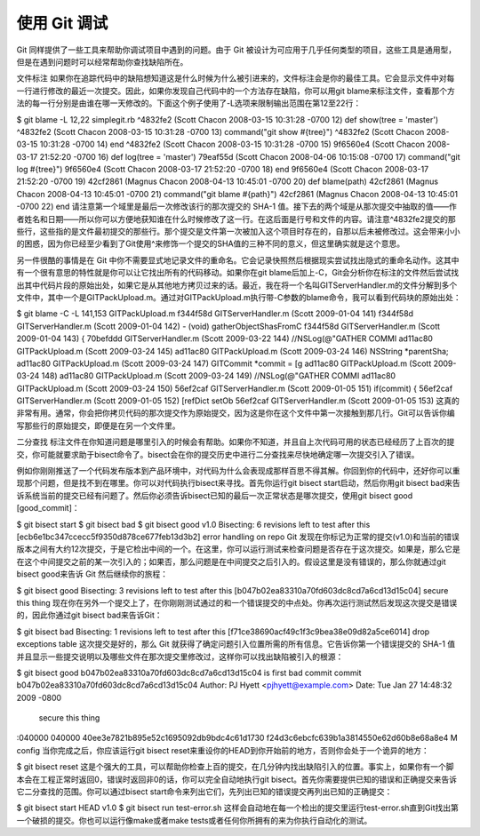 使用 Git 调试
===========================

Git 同样提供了一些工具来帮助你调试项目中遇到的问题。由于 Git 被设计为可应用于几乎任何类型的项目，这些工具是通用型，但是在遇到问题时可以经常帮助你查找缺陷所在。

文件标注
如果你在追踪代码中的缺陷想知道这是什么时候为什么被引进来的，文件标注会是你的最佳工具。它会显示文件中对每一行进行修改的最近一次提交。因此，如果你发现自己代码中的一个方法存在缺陷，你可以用git blame来标注文件，查看那个方法的每一行分别是由谁在哪一天修改的。下面这个例子使用了-L选项来限制输出范围在第12至22行：

$ git blame -L 12,22 simplegit.rb 
^4832fe2 (Scott Chacon  2008-03-15 10:31:28 -0700 12)  def show(tree = 'master')
^4832fe2 (Scott Chacon  2008-03-15 10:31:28 -0700 13)   command("git show #{tree}")
^4832fe2 (Scott Chacon  2008-03-15 10:31:28 -0700 14)  end
^4832fe2 (Scott Chacon  2008-03-15 10:31:28 -0700 15)
9f6560e4 (Scott Chacon  2008-03-17 21:52:20 -0700 16)  def log(tree = 'master')
79eaf55d (Scott Chacon  2008-04-06 10:15:08 -0700 17)   command("git log #{tree}")
9f6560e4 (Scott Chacon  2008-03-17 21:52:20 -0700 18)  end
9f6560e4 (Scott Chacon  2008-03-17 21:52:20 -0700 19) 
42cf2861 (Magnus Chacon 2008-04-13 10:45:01 -0700 20)  def blame(path)
42cf2861 (Magnus Chacon 2008-04-13 10:45:01 -0700 21)   command("git blame #{path}")
42cf2861 (Magnus Chacon 2008-04-13 10:45:01 -0700 22)  end
请注意第一个域里是最后一次修改该行的那次提交的 SHA-1 值。接下去的两个域是从那次提交中抽取的值——作者姓名和日期——所以你可以方便地获知谁在什么时候修改了这一行。在这后面是行号和文件的内容。请注意^4832fe2提交的那些行，这些指的是文件最初提交的那些行。那个提交是文件第一次被加入这个项目时存在的，自那以后未被修改过。这会带来小小的困惑，因为你已经至少看到了Git使用^来修饰一个提交的SHA值的三种不同的意义，但这里确实就是这个意思。

另一件很酷的事情是在 Git 中你不需要显式地记录文件的重命名。它会记录快照然后根据现实尝试找出隐式的重命名动作。这其中有一个很有意思的特性就是你可以让它找出所有的代码移动。如果你在git blame后加上-C，Git会分析你在标注的文件然后尝试找出其中代码片段的原始出处，如果它是从其他地方拷贝过来的话。最近，我在将一个名叫GITServerHandler.m的文件分解到多个文件中，其中一个是GITPackUpload.m。通过对GITPackUpload.m执行带-C参数的blame命令，我可以看到代码块的原始出处：

$ git blame -C -L 141,153 GITPackUpload.m 
f344f58d GITServerHandler.m (Scott 2009-01-04 141) 
f344f58d GITServerHandler.m (Scott 2009-01-04 142) - (void) gatherObjectShasFromC
f344f58d GITServerHandler.m (Scott 2009-01-04 143) {
70befddd GITServerHandler.m (Scott 2009-03-22 144)         //NSLog(@"GATHER COMMI
ad11ac80 GITPackUpload.m    (Scott 2009-03-24 145)
ad11ac80 GITPackUpload.m    (Scott 2009-03-24 146)         NSString *parentSha;
ad11ac80 GITPackUpload.m    (Scott 2009-03-24 147)         GITCommit *commit = [g
ad11ac80 GITPackUpload.m    (Scott 2009-03-24 148)
ad11ac80 GITPackUpload.m    (Scott 2009-03-24 149)         //NSLog(@"GATHER COMMI
ad11ac80 GITPackUpload.m    (Scott 2009-03-24 150)
56ef2caf GITServerHandler.m (Scott 2009-01-05 151)         if(commit) {
56ef2caf GITServerHandler.m (Scott 2009-01-05 152)                 [refDict setOb
56ef2caf GITServerHandler.m (Scott 2009-01-05 153)
这真的非常有用。通常，你会把你拷贝代码的那次提交作为原始提交，因为这是你在这个文件中第一次接触到那几行。Git可以告诉你编写那些行的原始提交，即便是在另一个文件里。

二分查找
标注文件在你知道问题是哪里引入的时候会有帮助。如果你不知道，并且自上次代码可用的状态已经经历了上百次的提交，你可能就要求助于bisect命令了。bisect会在你的提交历史中进行二分查找来尽快地确定哪一次提交引入了错误。

例如你刚刚推送了一个代码发布版本到产品环境中，对代码为什么会表现成那样百思不得其解。你回到你的代码中，还好你可以重现那个问题，但是找不到在哪里。你可以对代码执行bisect来寻找。首先你运行git bisect start启动，然后你用git bisect bad来告诉系统当前的提交已经有问题了。然后你必须告诉bisect已知的最后一次正常状态是哪次提交，使用git bisect good [good_commit]：

$ git bisect start
$ git bisect bad
$ git bisect good v1.0
Bisecting: 6 revisions left to test after this
[ecb6e1bc347ccecc5f9350d878ce677feb13d3b2] error handling on repo
Git 发现在你标记为正常的提交(v1.0)和当前的错误版本之间有大约12次提交，于是它检出中间的一个。在这里，你可以运行测试来检查问题是否存在于这次提交。如果是，那么它是在这个中间提交之前的某一次引入的；如果否，那么问题是在中间提交之后引入的。假设这里是没有错误的，那么你就通过git bisect good来告诉 Git 然后继续你的旅程：

$ git bisect good
Bisecting: 3 revisions left to test after this
[b047b02ea83310a70fd603dc8cd7a6cd13d15c04] secure this thing
现在你在另外一个提交上了，在你刚刚测试通过的和一个错误提交的中点处。你再次运行测试然后发现这次提交是错误的，因此你通过git bisect bad来告诉Git：

$ git bisect bad
Bisecting: 1 revisions left to test after this
[f71ce38690acf49c1f3c9bea38e09d82a5ce6014] drop exceptions table
这次提交是好的，那么 Git 就获得了确定问题引入位置所需的所有信息。它告诉你第一个错误提交的 SHA-1 值并且显示一些提交说明以及哪些文件在那次提交里修改过，这样你可以找出缺陷被引入的根源：

$ git bisect good
b047b02ea83310a70fd603dc8cd7a6cd13d15c04 is first bad commit
commit b047b02ea83310a70fd603dc8cd7a6cd13d15c04
Author: PJ Hyett <pjhyett@example.com>
Date:   Tue Jan 27 14:48:32 2009 -0800

    secure this thing

:040000 040000 40ee3e7821b895e52c1695092db9bdc4c61d1730
f24d3c6ebcfc639b1a3814550e62d60b8e68a8e4 M  config
当你完成之后，你应该运行git bisect reset来重设你的HEAD到你开始前的地方，否则你会处于一个诡异的地方：

$ git bisect reset
这是个强大的工具，可以帮助你检查上百的提交，在几分钟内找出缺陷引入的位置。事实上，如果你有一个脚本会在工程正常时返回0，错误时返回非0的话，你可以完全自动地执行git bisect。首先你需要提供已知的错误和正确提交来告诉它二分查找的范围。你可以通过bisect start命令来列出它们，先列出已知的错误提交再列出已知的正确提交：

$ git bisect start HEAD v1.0
$ git bisect run test-error.sh
这样会自动地在每一个检出的提交里运行test-error.sh直到Git找出第一个破损的提交。你也可以运行像make或者make tests或者任何你所拥有的来为你执行自动化的测试。
